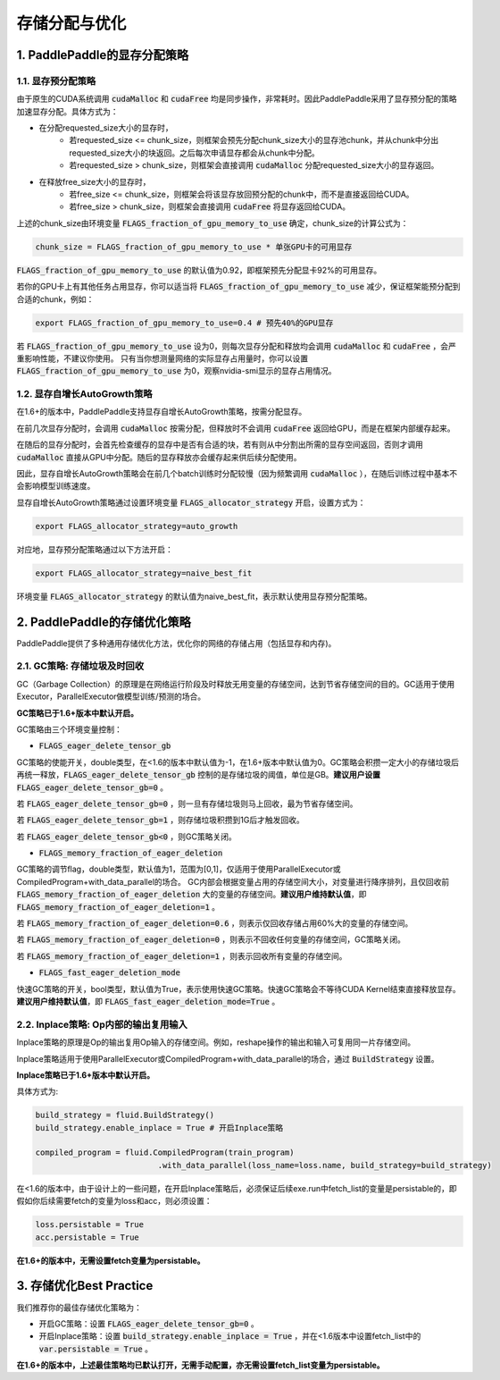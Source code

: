 .. _api_guide_memory_optimize:

###########
存储分配与优化
###########

1. PaddlePaddle的显存分配策略
==========================

1.1. 显存预分配策略
----------------

由于原生的CUDA系统调用 :code:`cudaMalloc` 和 :code:`cudaFree` 均是同步操作，非常耗时。因此PaddlePaddle采用了显存预分配的策略加速显存分配。具体方式为：

- 在分配requested_size大小的显存时，
    - 若requested_size <= chunk_size，则框架会预先分配chunk_size大小的显存池chunk，并从chunk中分出requested_size大小的块返回。之后每次申请显存都会从chunk中分配。
    - 若requested_size > chunk_size，则框架会直接调用 :code:`cudaMalloc` 分配requested_size大小的显存返回。

- 在释放free_size大小的显存时，
    - 若free_size <= chunk_size，则框架会将该显存放回预分配的chunk中，而不是直接返回给CUDA。
    - 若free_size > chunk_size，则框架会直接调用 :code:`cudaFree` 将显存返回给CUDA。

上述的chunk_size由环境变量 :code:`FLAGS_fraction_of_gpu_memory_to_use` 确定，chunk_size的计算公式为：

.. code-block:: python

  chunk_size = FLAGS_fraction_of_gpu_memory_to_use * 单张GPU卡的可用显存

:code:`FLAGS_fraction_of_gpu_memory_to_use` 的默认值为0.92，即框架预先分配显卡92%的可用显存。

若你的GPU卡上有其他任务占用显存，你可以适当将 :code:`FLAGS_fraction_of_gpu_memory_to_use` 减少，保证框架能预分配到合适的chunk，例如：

.. code-block:: shell

  export FLAGS_fraction_of_gpu_memory_to_use=0.4 # 预先40%的GPU显存

若 :code:`FLAGS_fraction_of_gpu_memory_to_use` 设为0，则每次显存分配和释放均会调用 :code:`cudaMalloc` 和 :code:`cudaFree` ，会严重影响性能，不建议你使用。
只有当你想测量网络的实际显存占用量时，你可以设置 :code:`FLAGS_fraction_of_gpu_memory_to_use` 为0，观察nvidia-smi显示的显存占用情况。

1.2. 显存自增长AutoGrowth策略
--------------------------
在1.6+的版本中，PaddlePaddle支持显存自增长AutoGrowth策略，按需分配显存。

在前几次显存分配时，会调用 :code:`cudaMalloc` 按需分配，但释放时不会调用 :code:`cudaFree` 返回给GPU，而是在框架内部缓存起来。

在随后的显存分配时，会首先检查缓存的显存中是否有合适的块，若有则从中分割出所需的显存空间返回，否则才调用 :code:`cudaMalloc` 直接从GPU中分配。随后的显存释放亦会缓存起来供后续分配使用。

因此，显存自增长AutoGrowth策略会在前几个batch训练时分配较慢（因为频繁调用 :code:`cudaMalloc` ），在随后训练过程中基本不会影响模型训练速度。

显存自增长AutoGrowth策略通过设置环境变量 :code:`FLAGS_allocator_strategy` 开启，设置方式为：

.. code-block:: shell

  export FLAGS_allocator_strategy=auto_growth

对应地，显存预分配策略通过以下方法开启：

.. code-block:: shell

  export FLAGS_allocator_strategy=naive_best_fit

环境变量 :code:`FLAGS_allocator_strategy` 的默认值为naive_best_fit，表示默认使用显存预分配策略。


2. PaddlePaddle的存储优化策略
==========================

PaddlePaddle提供了多种通用存储优化方法，优化你的网络的存储占用（包括显存和内存)。

2.1. GC策略: 存储垃圾及时回收
-------------------------

GC（Garbage Collection）的原理是在网络运行阶段及时释放无用变量的存储空间，达到节省存储空间的目的。GC适用于使用Executor，ParallelExecutor做模型训练/预测的场合。

**GC策略已于1.6+版本中默认开启。**

GC策略由三个环境变量控制：


- :code:`FLAGS_eager_delete_tensor_gb`

GC策略的使能开关，double类型，在<1.6的版本中默认值为-1，在1.6+版本中默认值为0。GC策略会积攒一定大小的存储垃圾后再统一释放，:code:`FLAGS_eager_delete_tensor_gb` 控制的是存储垃圾的阈值，单位是GB。**建议用户设置** :code:`FLAGS_eager_delete_tensor_gb=0` 。

若 :code:`FLAGS_eager_delete_tensor_gb=0` ，则一旦有存储垃圾则马上回收，最为节省存储空间。

若 :code:`FLAGS_eager_delete_tensor_gb=1` ，则存储垃圾积攒到1G后才触发回收。

若 :code:`FLAGS_eager_delete_tensor_gb<0` ，则GC策略关闭。


- :code:`FLAGS_memory_fraction_of_eager_deletion`

GC策略的调节flag，double类型，默认值为1，范围为[0,1]，仅适用于使用ParallelExecutor或CompiledProgram+with_data_parallel的场合。
GC内部会根据变量占用的存储空间大小，对变量进行降序排列，且仅回收前 :code:`FLAGS_memory_fraction_of_eager_deletion` 大的变量的存储空间。**建议用户维持默认值**，即 :code:`FLAGS_memory_fraction_of_eager_deletion=1` 。

若 :code:`FLAGS_memory_fraction_of_eager_deletion=0.6` ，则表示仅回收存储占用60%大的变量的存储空间。

若 :code:`FLAGS_memory_fraction_of_eager_deletion=0` ，则表示不回收任何变量的存储空间，GC策略关闭。

若 :code:`FLAGS_memory_fraction_of_eager_deletion=1` ，则表示回收所有变量的存储空间。


- :code:`FLAGS_fast_eager_deletion_mode`

快速GC策略的开关，bool类型，默认值为True，表示使用快速GC策略。快速GC策略会不等待CUDA Kernel结束直接释放显存。**建议用户维持默认值**，即 :code:`FLAGS_fast_eager_deletion_mode=True` 。


2.2. Inplace策略: Op内部的输出复用输入
----------------------------------

Inplace策略的原理是Op的输出复用Op输入的存储空间。例如，reshape操作的输出和输入可复用同一片存储空间。

Inplace策略适用于使用ParallelExecutor或CompiledProgram+with_data_parallel的场合，通过 :code:`BuildStrategy` 设置。

**Inplace策略已于1.6+版本中默认开启。**

具体方式为:

.. code-block:: python

    build_strategy = fluid.BuildStrategy()
    build_strategy.enable_inplace = True # 开启Inplace策略

    compiled_program = fluid.CompiledProgram(train_program)
                              .with_data_parallel(loss_name=loss.name, build_strategy=build_strategy)


在<1.6的版本中，由于设计上的一些问题，在开启Inplace策略后，必须保证后续exe.run中fetch_list的变量是persistable的，即假如你后续需要fetch的变量为loss和acc，则必须设置：

.. code-block:: python

    loss.persistable = True
    acc.persistable = True


**在1.6+的版本中，无需设置fetch变量为persistable。**


3. 存储优化Best Practice
=======================

我们推荐你的最佳存储优化策略为：

- 开启GC策略：设置 :code:`FLAGS_eager_delete_tensor_gb=0` 。

- 开启Inplace策略：设置 :code:`build_strategy.enable_inplace = True` ，并在<1.6版本中设置fetch_list中的 :code:`var.persistable = True` 。

**在1.6+的版本中，上述最佳策略均已默认打开，无需手动配置，亦无需设置fetch_list变量为persistable。**

